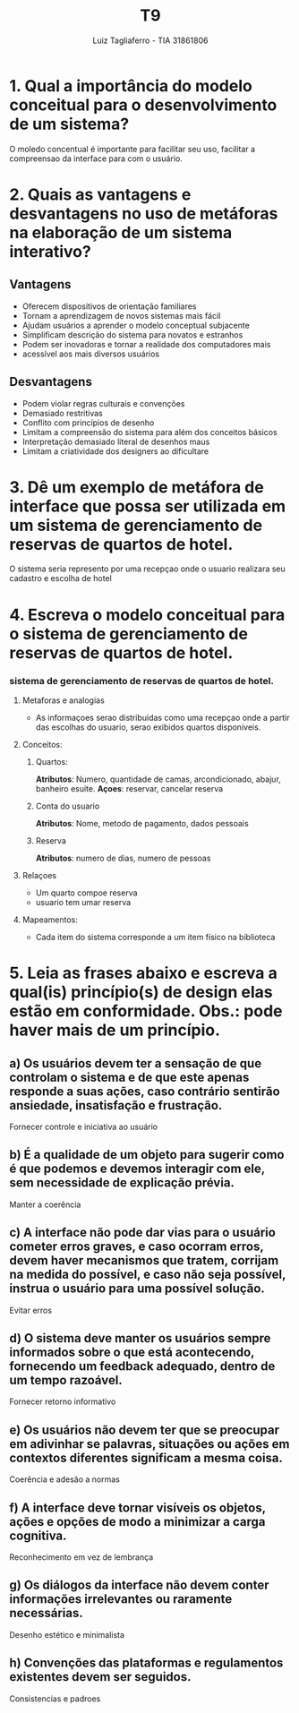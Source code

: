 #+title: T9
#+author: Luiz Tagliaferro - TIA 31861806


* 1. Qual a importância do modelo conceitual para o desenvolvimento de um sistema?
  O moledo concentual é importante para facilitar seu uso, facilitar a
  compreensao da interface para com o usuário.

* 2. Quais as vantagens e desvantagens no uso de metáforas na elaboração de um sistema interativo?

** Vantagens
   * Oferecem dispositivos de orientação familiares
   * Tornam a aprendizagem de novos sistemas mais fácil
   * Ajudam usuários a aprender o modelo conceptual subjacente
   * Simplificam descrição do sistema para novatos e estranhos
   * Podem ser inovadoras e tornar a realidade dos computadores mais
   * acessível aos mais diversos usuários

** Desvantagens
   * Podem violar regras culturais e convenções
   * Demasiado restritivas
   * Conflito com princípios de desenho
   * Limitam a compreensão do sistema para além dos conceitos básicos
   * Interpretação demasiado literal de desenhos maus
   * Limitam a criatividade dos designers ao dificultare

* 3. Dê um exemplo de metáfora de interface que possa ser utilizada em um sistema de gerenciamento de reservas de quartos de hotel.
  O sistema seria represento por uma recepçao onde o usuario realizara
  seu cadastro e escolha de hotel

* 4. Escreva o modelo conceitual para o sistema de gerenciamento de reservas de quartos de hotel.

*** sistema de gerenciamento de reservas de quartos de hotel.

**** Metaforas e analogias
     - As informaçoes serao distribuidas como uma recepçao onde a
       partir das escolhas do usuario, serao exibidos quartos
       disponiveis.

**** Conceitos:

***** Quartos:
      *Atributos*: Numero, quantidade de camas, arcondicionado,
       abajur, banheiro esuite.
      *Açoes*: reservar, cancelar reserva

***** Conta do usuario
      *Atributos*: Nome, metodo de pagamento, dados pessoais

***** Reserva
      *Atributos*: numero de dias, numero de pessoas

**** Relaçoes
     * Um quarto compoe reserva
     * usuario tem umar reserva

**** Mapeamentos:
     * Cada item do sistema corresponde a um item físico na biblioteca

* 5. Leia as frases abaixo e escreva a qual(is) princípio(s) de design elas estão em conformidade. Obs.: pode haver mais de um princípio.

** a) Os usuários devem ter a sensação de que controlam o sistema e de que este apenas responde a suas ações, caso contrário sentirão ansiedade, insatisfação e frustração.
   Fornecer controle e iniciativa ao usuário

** b) É a qualidade de um objeto para sugerir como é que podemos e devemos interagir com ele, sem necessidade de explicação prévia.
   Manter a coerência

** c) A interface não pode dar vias para o usuário cometer erros graves, e caso ocorram erros, devem haver mecanismos que tratem, corrijam na medida do possível, e caso não seja possível, instrua o usuário para uma possível solução.
   Evitar erros

** d) O sistema deve manter os usuários sempre informados sobre o que está acontecendo, fornecendo um feedback adequado, dentro de um tempo razoável.
   Fornecer retorno informativo

** e) Os usuários não devem ter que se preocupar em adivinhar se palavras, situações ou ações em contextos diferentes significam a mesma coisa.
   Coerência e adesão a normas
** f) A interface deve tornar visíveis os objetos, ações e opções de modo a minimizar a carga cognitiva.
   Reconhecimento em vez de lembrança
** g) Os diálogos da interface não devem conter informações irrelevantes ou raramente necessárias.
   Desenho estético e minimalista
** h) Convenções das plataformas e regulamentos existentes devem ser seguidos.
   Consistencias e padroes
